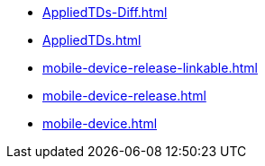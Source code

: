 * https://commoncriteria.github.io/mobile-device/test5/AppliedTDs-Diff.html[AppliedTDs-Diff.html]
* https://commoncriteria.github.io/mobile-device/test5/AppliedTDs.html[AppliedTDs.html]
* https://commoncriteria.github.io/mobile-device/test5/mobile-device-release-linkable.html[mobile-device-release-linkable.html]
* https://commoncriteria.github.io/mobile-device/test5/mobile-device-release.html[mobile-device-release.html]
* https://commoncriteria.github.io/mobile-device/test5/mobile-device.html[mobile-device.html]
